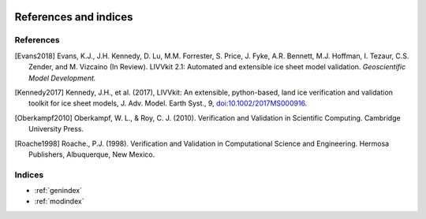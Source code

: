 .. figure:: _static/livvkit.png
    :width: 400px
    :align: center
    :alt: LIVVkit

References and indices
======================

References
----------

.. [Evans2018] Evans, K.J., J.H. Kennedy, D. Lu, M.M. Forrester, S. Price, J. Fyke,
   A.R. Bennett, M.J. Hoffman, I. Tezaur, C.S. Zender, and M. Vizcaino (In Review).
   LIVVkit 2.1: Automated and extensible ice sheet model validation.
   *Geoscientific Model Development.*

.. [Kennedy2017] Kennedy, J.H., et al. (2017), LIVVkit: An extensible, python-based, land ice
   verification and validation toolkit for ice sheet models, J. Adv. Model. Earth Syst., 9,
   `doi:10.1002/2017MS000916 <http://dx.doi.org/10.1002/2017MS000916>`__.

.. [Oberkampf2010] Oberkampf, W. L., & Roy, C. J. (2010). Verification and Validation
   in Scientific Computing. Cambridge University Press.

.. [Roache1998] Roache., P.J. (1998). Verification and Validation in Computational \
   Science and Engineering. Hermosa Publishers, Albuquerque, New Mexico.


Indices
-------

* :ref:`genindex`
* :ref:`modindex`
